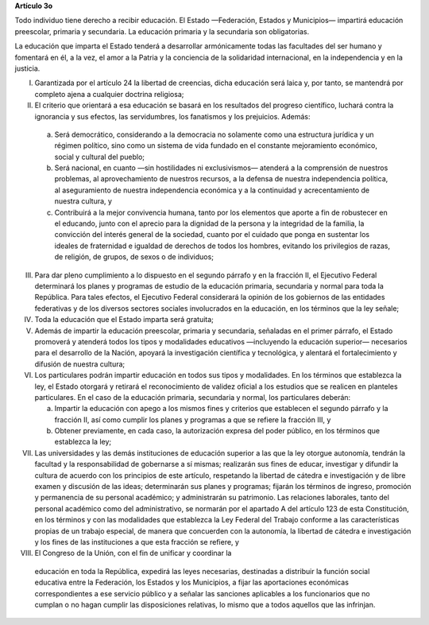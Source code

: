 **Artículo 3o**

Todo individuo tiene derecho a recibir educación. El Estado —Federación,
Estados y Municipios— impartirá educación preescolar, primaria y
secundaria. La educación primaria y la secundaria son obligatorias.

La educación que imparta el Estado tenderá a desarrollar armónicamente
todas las facultades del ser humano y fomentará en él, a la vez, el amor
a la Patria y la conciencia de la solidaridad internacional, en la
independencia y en la justicia.

I. Garantizada por el artículo 24 la libertad de creencias, dicha
   educación será laica y, por tanto, se mantendrá por completo ajena a
   cualquier doctrina religiosa;

II. El criterio que orientará a esa educación se basará en los
    resultados del progreso científico, luchará contra la ignorancia y
    sus efectos, las servidumbres, los fanatismos y los prejuicios.
    Además:

   a. Será democrático, considerando a la democracia no solamente como
      una estructura jurídica y un régimen político, sino como un
      sistema de vida fundado en el constante mejoramiento económico,
      social y cultural del pueblo;

   b. Será nacional, en cuanto —sin hostilidades ni exclusivismos—
      atenderá a la comprensión de nuestros problemas, al
      aprovechamiento de nuestros recursos, a la defensa de nuestra
      independencia política, al aseguramiento de nuestra independencia
      económica y a la continuidad y acrecentamiento de nuestra cultura,
      y

   c. Contribuirá a la mejor convivencia humana, tanto por los elementos
      que aporte a fin de robustecer en el educando, junto con el
      aprecio para la dignidad de la persona y la integridad de la
      familia, la convicción del interés general de la sociedad, cuanto
      por el cuidado que ponga en sustentar los ideales de fraternidad e
      igualdad de derechos de todos los hombres, evitando los
      privilegios de razas, de religión, de grupos, de sexos o de
      individuos;

III. Para dar pleno cumplimiento a lo dispuesto en el segundo párrafo y
     en la fracción II, el Ejecutivo Federal determinará los planes y
     programas de estudio de la educación primaria, secundaria y normal
     para toda la República. Para tales efectos, el Ejecutivo Federal
     considerará la opinión de los gobiernos de las entidades
     federativas y de los diversos sectores sociales involucrados en la
     educación, en los términos que la ley señale;

IV. Toda la educación que el Estado imparta será gratuita;

V. Además de impartir la educación preescolar, primaria y secundaria,
   señaladas en el primer párrafo, el Estado promoverá y atenderá todos
   los tipos y modalidades educativos —incluyendo la educación superior—
   necesarios para el desarrollo de la Nación, apoyará la investigación
   científica y tecnológica, y alentará el fortalecimiento y difusión de
   nuestra cultura;

VI. Los particulares podrán impartir educación en todos sus tipos y
    modalidades. En los términos que establezca la ley, el Estado
    otorgará y retirará el reconocimiento de validez oficial a los
    estudios que se realicen en planteles particulares. En el caso de la
    educación primaria, secundaria y normal, los particulares deberán:

    a. Impartir la educación con apego a los mismos fines y criterios
       que establecen el segundo párrafo y la fracción II, así como
       cumplir los planes y programas a que se refiere la fracción III,
       y

    b. Obtener previamente, en cada caso, la autorización expresa del
       poder público, en los términos que establezca la ley;

VII.  Las universidades y las demás instituciones de educación superior
      a las que la ley otorgue autonomía, tendrán la facultad y la
      responsabilidad de gobernarse a sí mismas; realizarán sus fines de
      educar, investigar y difundir la cultura de acuerdo con los
      principios de este artículo, respetando la libertad de cátedra e
      investigación y de libre examen y discusión de las ideas;
      determinarán sus planes y programas; fijarán los términos de
      ingreso, promoción y permanencia de su personal académico; y
      administrarán su patrimonio. Las relaciones laborales, tanto del
      personal académico como del administrativo, se normarán por el
      apartado A del artículo 123 de esta Constitución, en los términos
      y con las modalidades que establezca la Ley Federal del Trabajo
      conforme a las características propias de un trabajo especial, de
      manera que concuerden con la autonomía, la libertad de cátedra e
      investigación y los fines de las instituciones a que esta fracción
      se refiere, y

VIII. El Congreso de la Unión, con el fin de unificar y coordinar la
    educación en toda la República, expedirá las leyes necesarias,
    destinadas a distribuir la función social educativa entre la
    Federación, los Estados y los Municipios, a fijar las aportaciones
    económicas correspondientes a ese servicio público y a señalar las
    sanciones aplicables a los funcionarios que no cumplan o no hagan
    cumplir las disposiciones relativas, lo mismo que a todos aquellos
    que las infrinjan.

